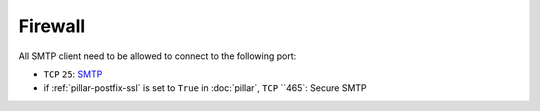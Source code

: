 Firewall
========

All SMTP client need to be allowed to connect to the following port:

- ``TCP`` ``25``: `SMTP <https://en.wikipedia.org/wiki/Smtp>`_
- if :ref:`pillar-postfix-ssl` is set to ``True`` in :doc:`pillar`,
  ``TCP`` ``465`: Secure SMTP
